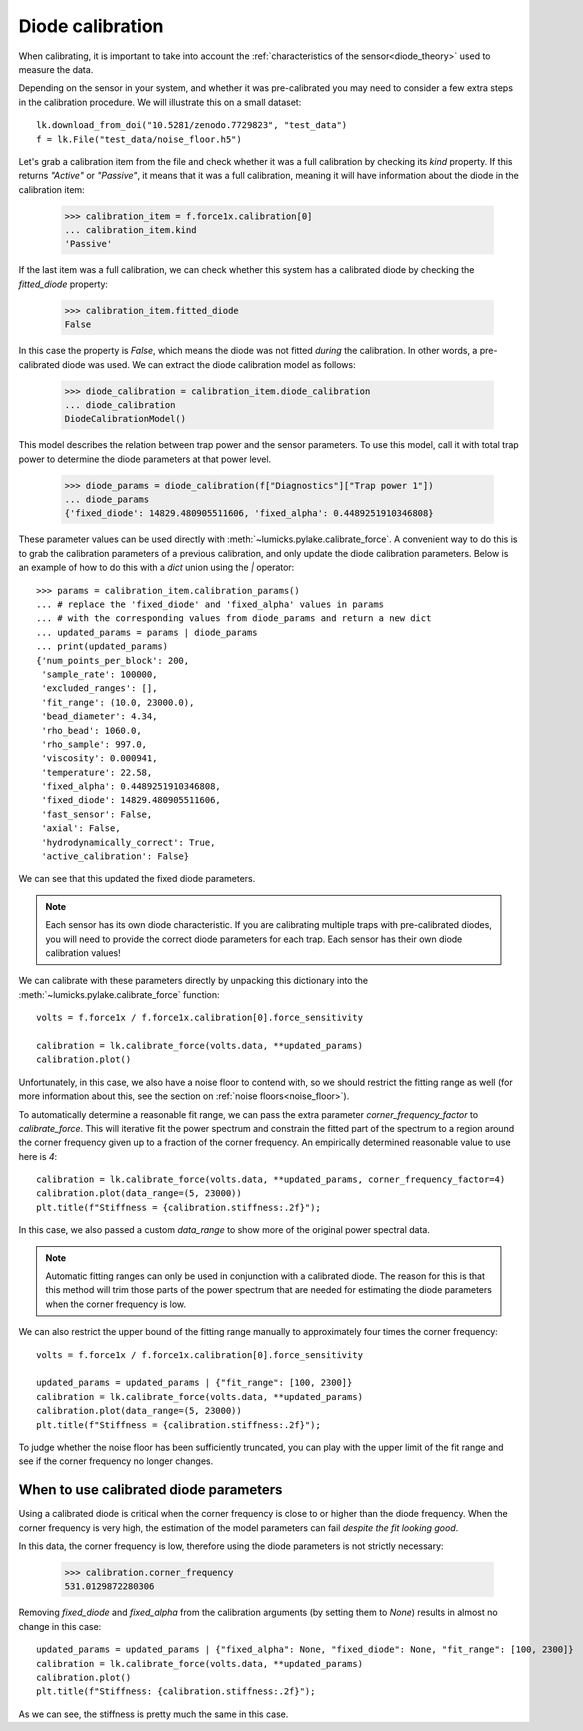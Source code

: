 .. _diode_tutorial:

Diode calibration
-----------------

.. only:: html

    :nbexport:`Download this page as a Jupyter notebook <self>`

When calibrating, it is important to take into account the :ref:`characteristics of the sensor<diode_theory>` used to measure the data.

Depending on the sensor in your system, and whether it was pre-calibrated you may need to consider a few extra steps in the calibration procedure.
We will illustrate this on a small dataset::

    lk.download_from_doi("10.5281/zenodo.7729823", "test_data")
    f = lk.File("test_data/noise_floor.h5")

Let's grab a calibration item from the file and check whether it was a full calibration by checking its `kind` property.
If this returns `"Active"` or `"Passive"`, it means that it was a full calibration, meaning it will have information about the diode in the calibration item:

    >>> calibration_item = f.force1x.calibration[0]
    ... calibration_item.kind
    'Passive'

If the last item was a full calibration, we can check whether this system has a calibrated diode by checking the `fitted_diode` property:

    >>> calibration_item.fitted_diode
    False

In this case the property is `False`, which means the diode was not fitted *during* the calibration.
In other words, a pre-calibrated diode was used.
We can extract the diode calibration model as follows:

    >>> diode_calibration = calibration_item.diode_calibration
    ... diode_calibration
    DiodeCalibrationModel()

This model describes the relation between trap power and the sensor parameters.
To use this model, call it with total trap power to determine the diode parameters at that power level.

    >>> diode_params = diode_calibration(f["Diagnostics"]["Trap power 1"])
    ... diode_params
    {'fixed_diode': 14829.480905511606, 'fixed_alpha': 0.4489251910346808}

These parameter values can be used directly with :meth:`~lumicks.pylake.calibrate_force`.
A convenient way to do this is to grab the calibration parameters of a previous calibration, and only update the diode calibration parameters.
Below is an example of how to do this with a `dict` union using the `|` operator::

    >>> params = calibration_item.calibration_params()
    ... # replace the 'fixed_diode' and 'fixed_alpha' values in params
    ... # with the corresponding values from diode_params and return a new dict
    ... updated_params = params | diode_params
    ... print(updated_params)
    {'num_points_per_block': 200,
     'sample_rate': 100000,
     'excluded_ranges': [],
     'fit_range': (10.0, 23000.0),
     'bead_diameter': 4.34,
     'rho_bead': 1060.0,
     'rho_sample': 997.0,
     'viscosity': 0.000941,
     'temperature': 22.58,
     'fixed_alpha': 0.4489251910346808,
     'fixed_diode': 14829.480905511606,
     'fast_sensor': False,
     'axial': False,
     'hydrodynamically_correct': True,
     'active_calibration': False}

We can see that this updated the fixed diode parameters.

.. note::

    Each sensor has its own diode characteristic.
    If you are calibrating multiple traps with pre-calibrated diodes, you will need to provide
    the correct diode parameters for each trap. Each sensor has their own diode calibration values!

We can calibrate with these parameters directly by unpacking this dictionary into the :meth:`~lumicks.pylake.calibrate_force` function::

    volts = f.force1x / f.force1x.calibration[0].force_sensitivity

    calibration = lk.calibrate_force(volts.data, **updated_params)
    calibration.plot()

.. image:: figures/diode_cal_bad_fit.png

Unfortunately, in this case, we also have a noise floor to contend with, so we should restrict the fitting range as well
(for more information about this, see the section on :ref:`noise floors<noise_floor>`).

To automatically determine a reasonable fit range, we can pass the extra parameter `corner_frequency_factor` to `calibrate_force`.
This will iterative fit the power spectrum and constrain the fitted part of the spectrum to a region around the corner frequency given up to a fraction of the corner frequency.
An empirically determined reasonable value to use here is `4`::

    calibration = lk.calibrate_force(volts.data, **updated_params, corner_frequency_factor=4)
    calibration.plot(data_range=(5, 23000))
    plt.title(f"Stiffness = {calibration.stiffness:.2f}");

.. image:: figures/adaptive_ranges.png

In this case, we also passed a custom `data_range` to show more of the original power spectral data.

.. note::

    Automatic fitting ranges can only be used in conjunction with a calibrated diode.
    The reason for this is that this method will trim those parts of the power spectrum that are needed for estimating the diode parameters when the corner frequency is low.

We can also restrict the upper bound of the fitting range manually to approximately four times the corner frequency::

    volts = f.force1x / f.force1x.calibration[0].force_sensitivity

    updated_params = updated_params | {"fit_range": [100, 2300]}
    calibration = lk.calibrate_force(volts.data, **updated_params)
    calibration.plot(data_range=(5, 23000))
    plt.title(f"Stiffness = {calibration.stiffness:.2f}");

.. image:: figures/diode_cal_good_fit.png

To judge whether the noise floor has been sufficiently truncated, you can play with the upper limit
of the fit range and see if the corner frequency no longer changes.

When to use calibrated diode parameters
"""""""""""""""""""""""""""""""""""""""

Using a calibrated diode is critical when the corner frequency is close to or higher than the diode frequency.
When the corner frequency is very high, the estimation of the model parameters can fail *despite the fit looking good*.

In this data, the corner frequency is low, therefore using the diode parameters is not strictly necessary:

    >>> calibration.corner_frequency
    531.0129872280306

Removing `fixed_diode` and `fixed_alpha` from the calibration arguments (by setting them to `None`) results in almost no change in this case::

    updated_params = updated_params | {"fixed_alpha": None, "fixed_diode": None, "fit_range": [100, 2300]}
    calibration = lk.calibrate_force(volts.data, **updated_params)
    calibration.plot()
    plt.title(f"Stiffness: {calibration.stiffness:.2f}");

.. image:: figures/diode_cal_good_fit_no_diode_pars.png

As we can see, the stiffness is pretty much the same in this case.

